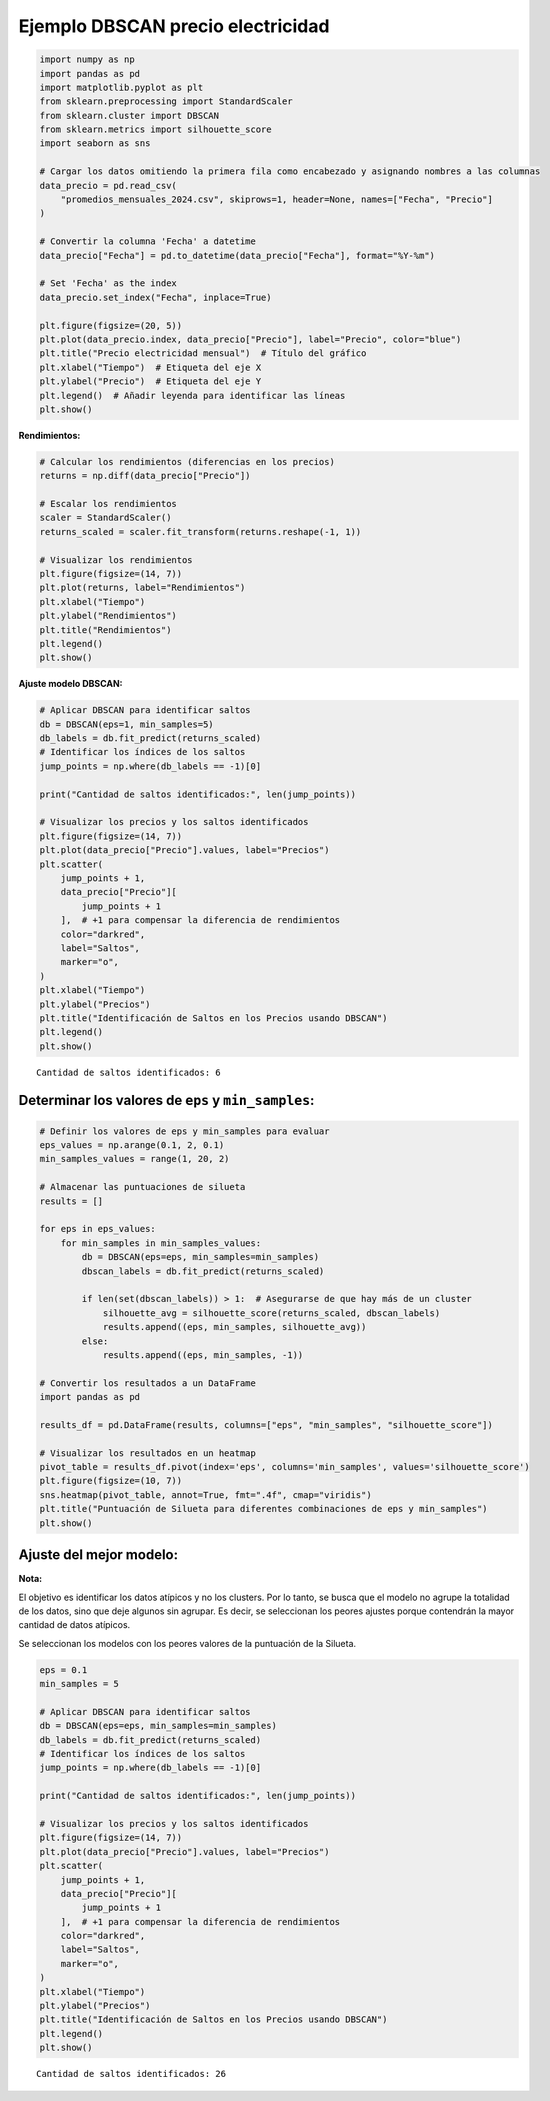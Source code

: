 Ejemplo DBSCAN precio electricidad
----------------------------------

.. code:: ipython3

    import numpy as np
    import pandas as pd
    import matplotlib.pyplot as plt
    from sklearn.preprocessing import StandardScaler
    from sklearn.cluster import DBSCAN
    from sklearn.metrics import silhouette_score
    import seaborn as sns
    
    # Cargar los datos omitiendo la primera fila como encabezado y asignando nombres a las columnas
    data_precio = pd.read_csv(
        "promedios_mensuales_2024.csv", skiprows=1, header=None, names=["Fecha", "Precio"]
    )
    
    # Convertir la columna 'Fecha' a datetime
    data_precio["Fecha"] = pd.to_datetime(data_precio["Fecha"], format="%Y-%m")
    
    # Set 'Fecha' as the index
    data_precio.set_index("Fecha", inplace=True)
    
    plt.figure(figsize=(20, 5))
    plt.plot(data_precio.index, data_precio["Precio"], label="Precio", color="blue")
    plt.title("Precio electricidad mensual")  # Título del gráfico
    plt.xlabel("Tiempo")  # Etiqueta del eje X
    plt.ylabel("Precio")  # Etiqueta del eje Y
    plt.legend()  # Añadir leyenda para identificar las líneas
    plt.show()



.. image:: output_1_0.png


**Rendimientos:**

.. code:: ipython3

    # Calcular los rendimientos (diferencias en los precios)
    returns = np.diff(data_precio["Precio"])
    
    # Escalar los rendimientos
    scaler = StandardScaler()
    returns_scaled = scaler.fit_transform(returns.reshape(-1, 1))
    
    # Visualizar los rendimientos
    plt.figure(figsize=(14, 7))
    plt.plot(returns, label="Rendimientos")
    plt.xlabel("Tiempo")
    plt.ylabel("Rendimientos")
    plt.title("Rendimientos")
    plt.legend()
    plt.show()



.. image:: output_3_0.png


**Ajuste modelo DBSCAN:**

.. code:: ipython3

    # Aplicar DBSCAN para identificar saltos
    db = DBSCAN(eps=1, min_samples=5)
    db_labels = db.fit_predict(returns_scaled)
    # Identificar los índices de los saltos
    jump_points = np.where(db_labels == -1)[0]
    
    print("Cantidad de saltos identificados:", len(jump_points))
    
    # Visualizar los precios y los saltos identificados
    plt.figure(figsize=(14, 7))
    plt.plot(data_precio["Precio"].values, label="Precios")
    plt.scatter(
        jump_points + 1,
        data_precio["Precio"][
            jump_points + 1
        ],  # +1 para compensar la diferencia de rendimientos
        color="darkred",
        label="Saltos",
        marker="o",
    )
    plt.xlabel("Tiempo")
    plt.ylabel("Precios")
    plt.title("Identificación de Saltos en los Precios usando DBSCAN")
    plt.legend()
    plt.show()


.. parsed-literal::

    Cantidad de saltos identificados: 6
    


.. image:: output_5_1.png


Determinar los valores de ``eps`` y ``min_samples``:
~~~~~~~~~~~~~~~~~~~~~~~~~~~~~~~~~~~~~~~~~~~~~~~~~~~~

.. code:: ipython3

    # Definir los valores de eps y min_samples para evaluar
    eps_values = np.arange(0.1, 2, 0.1)
    min_samples_values = range(1, 20, 2)
    
    # Almacenar las puntuaciones de silueta
    results = []
    
    for eps in eps_values:
        for min_samples in min_samples_values:
            db = DBSCAN(eps=eps, min_samples=min_samples)
            dbscan_labels = db.fit_predict(returns_scaled)
    
            if len(set(dbscan_labels)) > 1:  # Asegurarse de que hay más de un cluster
                silhouette_avg = silhouette_score(returns_scaled, dbscan_labels)
                results.append((eps, min_samples, silhouette_avg))
            else:
                results.append((eps, min_samples, -1))
    
    # Convertir los resultados a un DataFrame
    import pandas as pd
    
    results_df = pd.DataFrame(results, columns=["eps", "min_samples", "silhouette_score"])
    
    # Visualizar los resultados en un heatmap
    pivot_table = results_df.pivot(index='eps', columns='min_samples', values='silhouette_score')
    plt.figure(figsize=(10, 7))
    sns.heatmap(pivot_table, annot=True, fmt=".4f", cmap="viridis")
    plt.title("Puntuación de Silueta para diferentes combinaciones de eps y min_samples")
    plt.show()



.. image:: output_7_0.png


Ajuste del mejor modelo:
~~~~~~~~~~~~~~~~~~~~~~~~

**Nota:**

El objetivo es identificar los datos atípicos y no los clusters. Por lo
tanto, se busca que el modelo no agrupe la totalidad de los datos, sino
que deje algunos sin agrupar. Es decir, se seleccionan los peores
ajustes porque contendrán la mayor cantidad de datos atípicos.

Se seleccionan los modelos con los peores valores de la puntuación de la
Silueta.

.. code:: ipython3

    eps = 0.1
    min_samples = 5
    
    # Aplicar DBSCAN para identificar saltos
    db = DBSCAN(eps=eps, min_samples=min_samples)
    db_labels = db.fit_predict(returns_scaled)
    # Identificar los índices de los saltos
    jump_points = np.where(db_labels == -1)[0]
    
    print("Cantidad de saltos identificados:", len(jump_points))
    
    # Visualizar los precios y los saltos identificados
    plt.figure(figsize=(14, 7))
    plt.plot(data_precio["Precio"].values, label="Precios")
    plt.scatter(
        jump_points + 1,
        data_precio["Precio"][
            jump_points + 1
        ],  # +1 para compensar la diferencia de rendimientos
        color="darkred",
        label="Saltos",
        marker="o",
    )
    plt.xlabel("Tiempo")
    plt.ylabel("Precios")
    plt.title("Identificación de Saltos en los Precios usando DBSCAN")
    plt.legend()
    plt.show()


.. parsed-literal::

    Cantidad de saltos identificados: 26
    


.. image:: output_10_1.png

